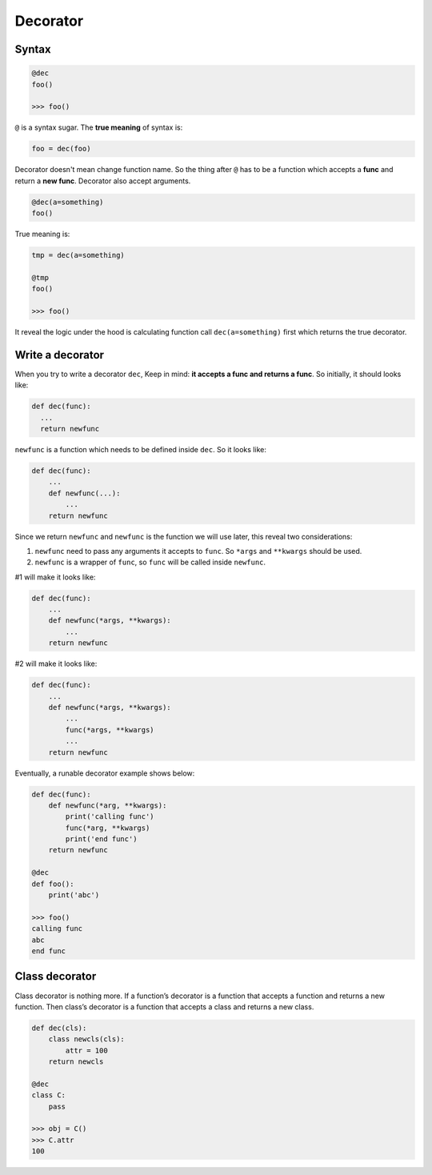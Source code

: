 =========
Decorator
=========

Syntax
------

.. code:: python
  
  @dec
  foo()
  
  >>> foo()

``@`` is a syntax sugar. The **true meaning** of syntax is: 

.. code:: python
  
  foo = dec(foo)

Decorator doesn't mean change function name. So the thing after ``@`` has to be a function which accepts a **func** and return a **new func**. Decorator also accept arguments.

.. code:: python
  
  @dec(a=something)
  foo()

True meaning is:

.. code:: python
  
  tmp = dec(a=something)

  @tmp
  foo()

  >>> foo()

It reveal the logic under the hood is calculating function call ``dec(a=something)`` first which returns the true decorator.

Write a decorator
-----------------

When you try to write a decorator ``dec``, Keep in mind: **it accepts a func and returns a func**. So initially, it should looks like:

.. code:: python

  def dec(func):
    ...
    return newfunc

``newfunc`` is a function which needs to be defined inside ``dec``. So it looks like:

.. code:: python

  def dec(func):
      ...
      def newfunc(...):
          ...
      return newfunc

Since we return ``newfunc`` and ``newfunc`` is the function we will use later, this reveal two considerations:

1. ``newfunc`` need to pass any arguments it accepts to ``func``. So ``*args`` and ``**kwargs`` should be used.
2. ``newfunc`` is a wrapper of ``func``, so ``func`` will be called inside ``newfunc``.

#1 will make it looks like:

.. code:: python

  def dec(func):
      ...
      def newfunc(*args, **kwargs):
          ...
      return newfunc

#2 will make it looks like:

.. code:: python

  def dec(func):
      ...
      def newfunc(*args, **kwargs):
          ...
          func(*args, **kwargs)
          ...
      return newfunc

Eventually, a runable decorator example shows below:

.. code:: python

  def dec(func):
      def newfunc(*arg, **kwargs):
          print('calling func')
          func(*arg, **kwargs)
          print('end func')
      return newfunc

  @dec
  def foo():
      print('abc')
    
  >>> foo()
  calling func
  abc
  end func

Class decorator
---------------

Class decorator is nothing more. If a function’s decorator is a function that accepts a function and returns a new function. Then class’s decorator is a function that accepts a class and returns a new class.

.. code:: python

  def dec(cls):
      class newcls(cls):
          attr = 100
      return newcls

  @dec
  class C:
      pass

  >>> obj = C()
  >>> C.attr
  100
